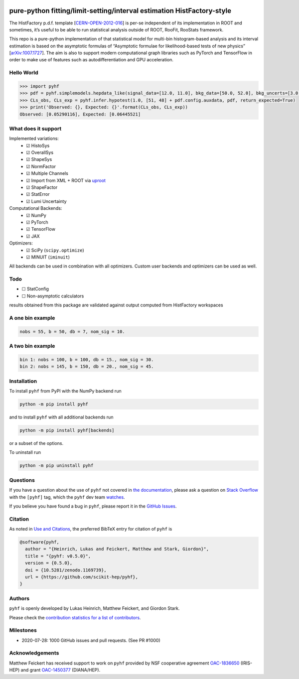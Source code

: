 .. image:: https://raw.githubusercontent.com/scikit-hep/pyhf/master/docs/_static/img/pyhf-logo-small.png
   :alt: pyhf logo
   :width: 320
   :align: center

pure-python fitting/limit-setting/interval estimation HistFactory-style
=======================================================================

|GitHub Project| |DOI| |Scikit-HEP|

|GitHub Actions Status: CI| |GitHub Actions Status: Publish| |Docker
Automated| |Code Coverage| |Language grade: Python| |CodeFactor| |Code
style: black|

|Docs| |Binder|

|PyPI version| |Supported Python versions| |Docker Stars| |Docker
Pulls|

The HistFactory p.d.f. template
[`CERN-OPEN-2012-016 <https://cds.cern.ch/record/1456844>`__] is per-se
independent of its implementation in ROOT and sometimes, it’s useful to
be able to run statistical analysis outside of ROOT, RooFit, RooStats
framework.

This repo is a pure-python implementation of that statistical model for
multi-bin histogram-based analysis and its interval estimation is based
on the asymptotic formulas of “Asymptotic formulae for likelihood-based
tests of new physics”
[`arXiv:1007.1727 <https://arxiv.org/abs/1007.1727>`__]. The aim is also
to support modern computational graph libraries such as PyTorch and
TensorFlow in order to make use of features such as autodifferentiation
and GPU acceleration.

Hello World
-----------

.. code:: python

   >>> import pyhf
   >>> pdf = pyhf.simplemodels.hepdata_like(signal_data=[12.0, 11.0], bkg_data=[50.0, 52.0], bkg_uncerts=[3.0, 7.0])
   >>> CLs_obs, CLs_exp = pyhf.infer.hypotest(1.0, [51, 48] + pdf.config.auxdata, pdf, return_expected=True)
   >>> print('Observed: {}, Expected: {}'.format(CLs_obs, CLs_exp))
   Observed: [0.05290116], Expected: [0.06445521]

What does it support
--------------------

Implemented variations:
  - ☑ HistoSys
  - ☑ OverallSys
  - ☑ ShapeSys
  - ☑ NormFactor
  - ☑ Multiple Channels
  - ☑ Import from XML + ROOT via `uproot <https://github.com/scikit-hep/uproot>`__
  - ☑ ShapeFactor
  - ☑ StatError
  - ☑ Lumi Uncertainty

Computational Backends:
  - ☑ NumPy
  - ☑ PyTorch
  - ☑ TensorFlow
  - ☑ JAX

Optimizers:
  - ☑ SciPy (``scipy.optimize``)
  - ☑ MINUIT (``iminuit``)

All backends can be used in combination with all optimizers.
Custom user backends and optimizers can be used as well.

Todo
----

-  ☐ StatConfig
-  ☐ Non-asymptotic calculators

results obtained from this package are validated against output computed
from HistFactory workspaces

A one bin example
-----------------

.. code:: python

   nobs = 55, b = 50, db = 7, nom_sig = 10.

.. image:: https://raw.githubusercontent.com/scikit-hep/pyhf/master/docs/_static/img/manual_1bin_55_50_7.png
   :alt: manual
   :width: 500
   :align: center

.. image:: https://raw.githubusercontent.com/scikit-hep/pyhf/master/docs/_static/img/hfh_1bin_55_50_7.png
   :alt: manual
   :width: 500
   :align: center

A two bin example
-----------------

.. code:: python

   bin 1: nobs = 100, b = 100, db = 15., nom_sig = 30.
   bin 2: nobs = 145, b = 150, db = 20., nom_sig = 45.


.. image:: https://raw.githubusercontent.com/scikit-hep/pyhf/master/docs/_static/img/manual_2_bin_100.0_145.0_100.0_150.0_15.0_20.0_30.0_45.0.png
   :alt: manual
   :width: 500
   :align: center

.. image:: https://raw.githubusercontent.com/scikit-hep/pyhf/master/docs/_static/img/hfh_2_bin_100.0_145.0_100.0_150.0_15.0_20.0_30.0_45.0.png
   :alt: manual
   :width: 500
   :align: center

Installation
------------

To install ``pyhf`` from PyPI with the NumPy backend run

.. code:: bash

   python -m pip install pyhf

and to install ``pyhf`` with all additional backends run

.. code:: bash

   python -m pip install pyhf[backends]

or a subset of the options.

To uninstall run

.. code:: bash

   python -m pip uninstall pyhf

Questions
---------

If you have a question about the use of ``pyhf`` not covered in `the
documentation <https://scikit-hep.org/pyhf/>`__, please ask a question
on `Stack Overflow <https://stackoverflow.com/questions/tagged/pyhf>`__
with the ``[pyhf]`` tag, which the ``pyhf`` dev team
`watches <https://stackoverflow.com/questions/tagged/pyhf?sort=Newest&filters=NoAcceptedAnswer&edited=true>`__.

.. image:: https://cdn.sstatic.net/Sites/stackoverflow/company/img/logos/so/so-logo.png
   :alt: Stack Overflow pyhf tag
   :width: 50 %
   :target: https://stackoverflow.com/questions/tagged/pyhf
   :align: center

If you believe you have found a bug in ``pyhf``, please report it in the
`GitHub
Issues <https://github.com/scikit-hep/pyhf/issues/new?template=Bug-Report.md&labels=bug&title=Bug+Report+:+Title+Here>`__.

Citation
--------

As noted in `Use and
Citations <https://scikit-hep.org/pyhf/citations.html>`__, the preferred
BibTeX entry for citation of ``pyhf`` is

.. code:: bibtex

   @software{pyhf,
     author = "{Heinrich, Lukas and Feickert, Matthew and Stark, Giordon}",
     title = "{pyhf: v0.5.0}",
     version = {0.5.0},
     doi = {10.5281/zenodo.1169739},
     url = {https://github.com/scikit-hep/pyhf},
   }

Authors
-------

``pyhf`` is openly developed by Lukas Heinrich, Matthew Feickert, and Giordon Stark.

Please check the `contribution statistics for a list of
contributors <https://github.com/scikit-hep/pyhf/graphs/contributors>`__.

Milestones
----------

- 2020-07-28: 1000 GitHub issues and pull requests. (See PR #1000)

Acknowledgements
----------------

Matthew Feickert has received support to work on ``pyhf`` provided by NSF
cooperative agreement `OAC-1836650 <https://www.nsf.gov/awardsearch/showAward?AWD_ID=1836650>`__ (IRIS-HEP)
and grant `OAC-1450377 <https://www.nsf.gov/awardsearch/showAward?AWD_ID=1450377>`__ (DIANA/HEP).

.. |GitHub Project| image:: https://img.shields.io/badge/GitHub--blue?style=social&logo=GitHub
   :target: https://github.com/scikit-hep/pyhf
.. |DOI| image:: https://zenodo.org/badge/DOI/10.5281/zenodo.1169739.svg
   :target: https://doi.org/10.5281/zenodo.1169739
.. |Scikit-HEP| image:: https://scikit-hep.org/assets/images/Scikit--HEP-Project-blue.svg
   :target: https://scikit-hep.org/
.. |GitHub Actions Status: CI| image:: https://github.com/scikit-hep/pyhf/workflows/CI/CD/badge.svg
   :target: https://github.com/scikit-hep/pyhf/actions?query=workflow%3ACI%2FCD+branch%3Amaster
.. |GitHub Actions Status: Publish| image:: https://github.com/scikit-hep/pyhf/workflows/publish%20distributions/badge.svg
   :target: https://github.com/scikit-hep/pyhf/actions?query=workflow%3A%22publish+distributions%22+branch%3Amaster
.. |Docker Automated| image:: https://img.shields.io/docker/automated/pyhf/pyhf.svg
   :target: https://hub.docker.com/r/pyhf/pyhf/
.. |Code Coverage| image:: https://codecov.io/gh/scikit-hep/pyhf/graph/badge.svg?branch=master
   :target: https://codecov.io/gh/scikit-hep/pyhf?branch=master
.. |Language grade: Python| image:: https://img.shields.io/lgtm/grade/python/g/scikit-hep/pyhf.svg?logo=lgtm&logoWidth=18
   :target: https://lgtm.com/projects/g/scikit-hep/pyhf/latest/files/
.. |CodeFactor| image:: https://www.codefactor.io/repository/github/scikit-hep/pyhf/badge
   :target: https://www.codefactor.io/repository/github/scikit-hep/pyhf
.. |Code style: black| image:: https://img.shields.io/badge/code%20style-black-000000.svg
   :target: https://github.com/psf/black
.. |Docs| image:: https://img.shields.io/badge/docs-master-blue.svg
   :target: https://scikit-hep.github.io/pyhf
.. |Binder| image:: https://mybinder.org/badge_logo.svg
   :target: https://mybinder.org/v2/gh/scikit-hep/pyhf/master?filepath=docs%2Fexamples%2Fnotebooks%2Fbinderexample%2FStatisticalAnalysis.ipynb
.. |PyPI version| image:: https://badge.fury.io/py/pyhf.svg
   :target: https://badge.fury.io/py/pyhf
.. |Supported Python versions| image:: https://img.shields.io/pypi/pyversions/pyhf.svg
   :target: https://pypi.org/project/pyhf/
.. |Docker Stars| image:: https://img.shields.io/docker/stars/pyhf/pyhf.svg
   :target: https://hub.docker.com/r/pyhf/pyhf/
.. |Docker Pulls| image:: https://img.shields.io/docker/pulls/pyhf/pyhf.svg
   :target: https://hub.docker.com/r/pyhf/pyhf/
